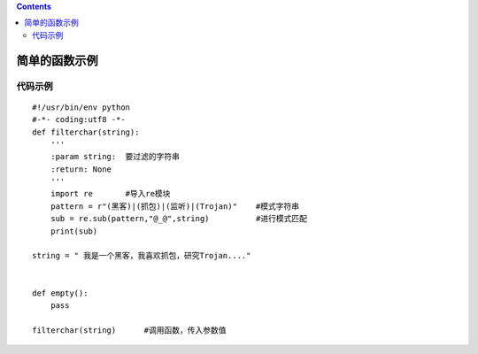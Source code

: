 .. contents::
   :depth: 3
..

简单的函数示例
==============

代码示例
--------

::

   #!/usr/bin/env python
   #-*- coding:utf8 -*-
   def filterchar(string):
       '''
       :param string:  要过滤的字符串
       :return: None
       '''
       import re       #导入re模块
       pattern = r"(黑客)|(抓包)|(监听)|(Trojan)"    #模式字符串
       sub = re.sub(pattern,"@_@",string)          #进行模式匹配
       print(sub)

   string = " 我是一个黑客，我喜欢抓包，研究Trojan...."


   def empty():
       pass

   filterchar(string)      #调用函数，传入参数值
